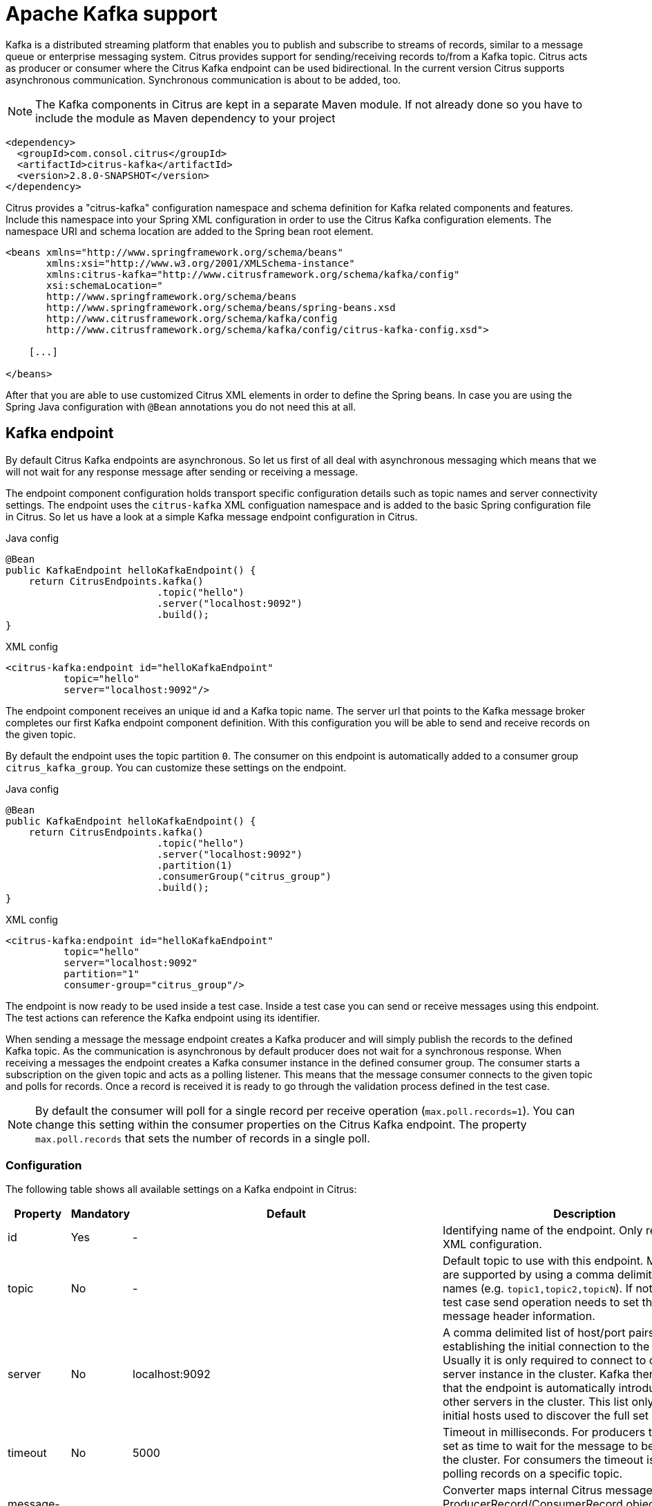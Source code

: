 [[kafka]]
= Apache Kafka support

Kafka is a distributed streaming platform that enables you to publish and subscribe to streams of records, similar to a message queue or enterprise messaging system. Citrus provides support for sending/receiving records to/from a Kafka topic. Citrus
acts as producer or consumer where the Citrus Kafka endpoint can be used bidirectional. In the current version Citrus supports asynchronous communication. Synchronous communication is about to be added, too.

NOTE: The Kafka components in Citrus are kept in a separate Maven module. If not already done so you have to include the module as Maven dependency to your project

[source,xml]
----
<dependency>
  <groupId>com.consol.citrus</groupId>
  <artifactId>citrus-kafka</artifactId>
  <version>2.8.0-SNAPSHOT</version>
</dependency>
----

Citrus provides a "citrus-kafka" configuration namespace and schema definition for Kafka related components and features. Include this namespace into your Spring XML configuration in order to use the Citrus Kafka configuration elements. The namespace URI and
schema location are added to the Spring bean root element.

[source,xml]
----
<beans xmlns="http://www.springframework.org/schema/beans"
       xmlns:xsi="http://www.w3.org/2001/XMLSchema-instance"
       xmlns:citrus-kafka="http://www.citrusframework.org/schema/kafka/config"
       xsi:schemaLocation="
       http://www.springframework.org/schema/beans 
       http://www.springframework.org/schema/beans/spring-beans.xsd
       http://www.citrusframework.org/schema/kafka/config
       http://www.citrusframework.org/schema/kafka/config/citrus-kafka-config.xsd">
       
    [...]
    
</beans>
----

After that you are able to use customized Citrus XML elements in order to define the Spring beans. In case you are using the Spring Java configuration with `@Bean` annotations you do not need this at all.

[[kafka-endpoint]]
== Kafka endpoint

By default Citrus Kafka endpoints are asynchronous. So let us first of all deal with asynchronous messaging which means that we will not wait for any response message after sending or receiving a message.

The endpoint component configuration holds transport specific configuration details such as topic names and server connectivity settings. The endpoint uses the `citrus-kafka` XML configuation namespace and is added to the
basic Spring configuration file in Citrus. So let us have a look at a simple Kafka message endpoint configuration in Citrus.

.Java config
[source,java]
----
@Bean
public KafkaEndpoint helloKafkaEndpoint() {
    return CitrusEndpoints.kafka()
                          .topic("hello")
                          .server("localhost:9092")
                          .build();
}
----

.XML config
[source,xml]
----
<citrus-kafka:endpoint id="helloKafkaEndpoint"
          topic="hello"
          server="localhost:9092"/>
----

The endpoint component receives an unique id and a Kafka topic name. The server url that points to the Kafka message broker completes our first Kafka endpoint component definition. With this configuration you will be able to send and
receive records on the given topic.

By default the endpoint uses the topic partition `0`. The consumer on this endpoint is automatically added to a consumer group `citrus_kafka_group`. You can customize these settings on the endpoint.

.Java config
[source,java]
----
@Bean
public KafkaEndpoint helloKafkaEndpoint() {
    return CitrusEndpoints.kafka()
                          .topic("hello")
                          .server("localhost:9092")
                          .partition(1)
                          .consumerGroup("citrus_group")
                          .build();
}
----

.XML config
[source,xml]
----
<citrus-kafka:endpoint id="helloKafkaEndpoint"
          topic="hello"
          server="localhost:9092"
          partition="1"
          consumer-group="citrus_group"/>
----

The endpoint is now ready to be used inside a test case. Inside a test case you can send or receive messages using this endpoint. The test actions can reference the Kafka endpoint using its identifier.

When sending a message the message endpoint creates a Kafka producer and will simply publish the records to the defined Kafka topic. As the communication is asynchronous by default producer does not wait for a synchronous response.
When receiving a messages the endpoint creates a Kafka consumer instance in the defined consumer group. The consumer starts a subscription on the given topic and acts as a polling listener. This means that the message consumer connects
to the given topic and polls for records. Once a record is received it is ready to go through the validation process defined in the test case.

NOTE: By default the consumer will poll for a single record per receive operation (`max.poll.records=1`). You can change this setting within the consumer properties on the Citrus Kafka endpoint. The property `max.poll.records` that sets the
number of records in a single poll.

[[kafka-endpoint-configuration]]
=== Configuration

The following table shows all available settings on a Kafka endpoint in Citrus:

[cols="2,2,2,5a"]
|===
| Property | Mandatory | Default | Description

| id
| Yes
| -
| Identifying name of the endpoint. Only required for XML configuration.

| topic
| No
| -
| Default topic to use with this endpoint. Multiple topics are supported by using a comma delimited list of names (e.g. `topic1,topic2,topicN`).
  If not specified the test case send operation needs to set the topic as message header information.

| server
| No
| localhost:9092
| A comma delimited list of host/port pairs to use for establishing the initial connection to the Kafka cluster. Usually it is only required to connect to one Kafka server instance in the cluster.
  Kafka then makes sure that the endpoint is automatically introduced to all other servers in the cluster. This list only impacts the initial hosts used to discover the full set of servers.

| timeout
| No
| 5000
| Timeout in milliseconds. For producers the timeout is set as time to wait for the message to be accepted by the cluster. For consumers the timeout is used for polling records on a specific topic.

| message-converter
| No
| `com.consol.citrus.kafka.message.KafkaMessageConverter`
| Converter maps internal Citrus message objects to ProducerRecord/ConsumerRecord objects. The converter implementation takes care on message key, value, timestamp and special message headers.

| header-mapper
| No
| `com.consol.citrus.kafka.message.KafkaMessageHeaderMapper`
| Header mapper maps Kafka record information (e.g. topic name, timestamp, message key) to internal message headers (`com.consol.citrus.kafka.message.KafkaMessageHeaders`) and vice versa.

| auto-commit
| No
| true
| When this setting is enabled the consumer will automatically commit consumed records so the offset pointer on the Kafka topic is set to the next record.

| auto-commit-interval
| No
| 1000
| Interval in milliseconds the auto commit operation on consumed records is performed.

| offset-reset
| No
| earliest
| When consuming records from a topic partition and the current offset does not exist on that partition Kafka will automatically seek to a valid offset position on that partition.
  The `offset-reset` setting where to find the new position (latest, earliest, none). If `none` is set the consumer will receive an exception instead of resetting the offset to a valid position.
  
| partition
| No
| 0
| Partition id that the consumer will be assigned to.

| consumer-group
| No
| citrus_kafka_group
| Consumer group name. Please keep in mind that records are load balanced across consumer instances with the same consumer group name set. So you might run into message timeouts when using multiple
  Kafka endpoints with the same consumer group name.

| key-serializer
| No
| org.apache.kafka.common.serialization.IntegerSerializer
| Serializer implementation that converts message key values. By default keys are serialized to Integer values.

| key-deserializer
| No
| org.apache.kafka.common.serialization.IntegerDeserializer
| Deserializer implementation that converts message key values. By default keys are deserialized as Integer values.

| value-serializer
| No
| org.apache.kafka.common.serialization.StringSerializer
| Serializer implementation that converts record values. By default values are serialized to String values.

| value-deserializer
| No
| org.apache.kafka.common.serialization.StringDeserializer
| Deserializer implementation that converts record values. By default values are deserialized as String values.

| client-id
| No
| citrus_kafka_[producer/consumer]_{randomUUID}
| An id string to pass to the server when producing/consuming records. Used as logical application name to be included in server-side request logging.

| consumer-properties
| No
| -
| Map of consumer property settings to apply to the Kafka consumer configuration. This enables you to overwrite any consumer setting with respective property key value pairs.

| producer-properties
| No
| -
| Map of producer property settings to apply to the Kafka producer configuration. This enables you to overwrite any producer setting with respective property key value pairs.

|===

[[kafka-endpoint-properties]]
=== Custom producer/consumer properties

Besides using the predefined endpoint properties in configuration the Citrus Kafka endpoint component is also able to receive a map of Kafka producer and consumer properties. These property settings overwrite
any predefined setting on the producer/consumer instance created by the endpoint. You can use the Kafka property keys with respective values for producer and consumer config maps.

.Java config
[source,java]
----
@Bean
public KafkaEndpoint helloKafkaEndpoint() {
    return CitrusEndpoints.kafka()
                          .consumerProperties(getConsumerProps())
                          .producerProperties(getProducerProps())
                          .build();
}

private Map<String, Object> getProducerProps() {
    ...
}

private Map<String, Object> getConsumerProps() {
    ...
}
----

.XML config
[source,xml]
----
<citrus-kafka:endpoint id="helloKafkaEndpoint"
                               consumer-properties="consumerProps"
                               producer-properties="producerProps"/>


<util:map id="producerProps">
  <entry key="bootstrap.servers" value="localhost:9093,localhost:9094"/>
  <entry key="retries" value="10" value-type="java.lang.Integer"/>
  <entry key="max.request.size" value="1024" value-type="java.lang.Integer"/>
  <entry key="ssl.keystore.location" value="/path/to/keystore.jks"/>
  <entry key="ssl.kestore.password" value="secr3t"/>
</util:map>

<util:map id="consumerProps">
  <entry key="bootstrap.servers" value="localhost:9093,localhost:9094"/>
  <entry key="session.timeout.ms" value="10000" value-type="java.lang.Integer"/>
  <entry key="enable.auto.commit" value="true" value-type="java.lang.Boolean"/>
  <entry key="ssl.truststore.location" value="/path/to/truststore.jks"/>
  <entry key="ssl.truststore.password" value="secr3t"/>
</util:map>

----

[[kafka-synchronous-endpoints]]
== Kafka synchronous endpoints

To be defined, soon.

[[kafka-message-headers]]
== Kafka message headers

The Kafka Citrus integration defines a set of special message header entries that are either used to manipulate the endpoint behavior or as validation object.
These Kafka specific headers are stored with a header key prefix `citrus_kafka_*`. You can set or verify those headers in send and receive actions as follows:

.Java
[source,java]
----
send(helloKafkaEndpoint)
    .header("KafkaMessageHeaders.TOPIC", "my.very.special.topic")
    .header("KafkaMessageHeaders.MESSAGE_KEY", "myKey")
    .header("KafkaMessageHeaders.PARTITION", 1);
----

.XML
[source,xml]
----
<header>
    <element name="citrus_kafka_topic" value="my.very.special.topic"/>
    <element name="citrus_kafka_messageKey" value="myKey"/>
    <element name="citrus_kafka_partition" value="1" />
</header>
----

The header entries above are used in a send operation in order to overwrite the topic destination, to set the record key and to specify the target partition of the producer record. These settings do only
apply for the very specific send operation. Default values on the Kafka endpoint are overwritten respectively.

TIP: Typing of message header entries may also be of interest in order to meet the Kafka standards. For instance the following message key is of type `int` and is therefore transferred via Kafka's key-serializer as a int value.

[source,xml]
----
<header>
    <element name="citrus_kafka_messageKey" value="1" type="integer"/>
</header>
----

On a receive operation message headers are valuable validation objects that can be used to verify the message content with an expected behavior.

.Java
[source,java]
----
receive(helloKafkaEndpoint)
    .header("KafkaMessageHeaders.TIMESTAMP", Matchers.greaterThan(0))
    .header("KafkaMessageHeaders.TOPIC", "my.very.special.topic")
    .header("KafkaMessageHeaders.MESSAGE_KEY", "myKey")
    .header("KafkaMessageHeaders.PARTITION", 1)
    .header("KafkaMessageHeaders.OFFSET", Matchers.greaterThanOrEqualTo(0));
----

.XML
[source,xml]
----
<header>
    <element name="citrus_kafka_timestamp" value="@assertThat(greaterThan(0))@"/>
    <element name="citrus_kafka_topic" value="my.expected.topic"/>
    <element name="citrus_kafka_messageKey" value="myExpectedKey"/>
    <element name="citrus_kafka_partition" value="1"/>
    <element name="citrus_kafka_offset" value="@assertThat(greaterThanOrEqualTo(0))@"/>
</header>
----

These are the available Kafka message headers in Citrus:

[cols="2,2,2,5a"]
|===
| Header | Name | Type | Description

| KafkaMessageHeaders.TIMESTAMP
| citrus_kafka_timestamp
| java.lang.Long
| Record timestamp value

| KafkaMessageHeaders.TOPIC
| citrus_kafka_topic
| java.lang.String
| Topic name

| KafkaMessageHeaders.MESSAGE_KEY
| citrus_kafka_messageKey
| java.lang.Object
| Record key

| KafkaMessageHeaders.PARTITION
| citrus_kafka_partition
| java.lang.Integer
| Topic partition id

| KafkaMessageHeaders.OFFSET
| citrus_kafka_offset
| java.lang.Long
| Record offset on partition

|===

[[kafka-message]]
== Kafka message

Citrus also provides a Kafka message implementation that you can use on any send and receive operation. This enables you to set special message headers in a more comfortable way when using the Java fluent API:

.Java
[source,java]
----
send(helloKafkaEndpoint)
    .message(new KafkaMessage("sayHello")
                    .topic("my.very.special.topic")
                    .messageKey("myKey")
                    .partition(1));
----

The message implementation provides fluent API builder methods for each Kafka specific header.

[[dynamic-kafka-endpoints]]
== Dynamic Kafka endpoints

As we have seen before the topic name can be overwritten in each send and receive operation by specifying the `citrus_kafka_topic` message header. In addition to that you can make use of completely dynamic Kafka endpoints, too.

The dynamic endpoint is created on the fly with respective settings. So you can use the `kafka` endpoint component in your test as follows:

.Java
[source,java]
----
send("kafka:hello")
    .payload("foo")
    .header("KafkaMessageHeaders.MESSAGE_KEY", 1);
----

.XML
[source,xml]
----
<send endpoint="kafka:hello">
    <message>
        ...
    </message>
    <header>
        <element name="citrus_kafka_messageKey" value="1"/>
    </header>
</send>
----

This action above will create a dynamic Kafka endpoint and publish the message to the `hello` topic. The dynamic endpoint url uses the `kafka:` scheme and gives the topic name as resource path. In addition to that the dynamic endpoint
url is able to set multiple parameters such as `server`. Lets have a look at this in a small example.

.Java
[source,java]
----
send("kafka:hello?server=localhost:9091")
    .message(new KafkaMessage("foo"));
----

.XML
[source,xml]
----
<send endpoint="kafka:hello?server=localhost:9091">
    <message>
        ...
    </message>
</send>
----

You can add multiple parameters to the endpoint url in order to set properties on the dynamic endpoint. You can read more about dynamic endpoints in chapter link:#dynamic-endpoint-components[dynamic endpoints].

[[embedded-kafka-server]]
== Embedded Kafka server

The Kafka message broker is composed of a Zookeeper server and a Kafka server. Citrus provides an embedded server (*for testing purpose only!*) that is able to be started within your integration test environment.
The server cluster is configured with one single Zookeeper server and a single Kafka server. You can define server ports and broker properties such as topics, number of partitions and broker ids. Given topics are automatically
added via admin client on the Kafka server with given amount of partitions.

You can add the embedded server component to the Spring application context as normal Spring bean. The server will automatically start and stop within the application context lifecycle. The Zookeeper log directory is
located in the Java temp directory and is automatically deleted on JVM exit.

See the following configuration how to use the embedded server component:

.Java
[source,java]
----
@Bean
public EmbeddedKafkaServer kafkaServer() {
    return new EmbeddedKafkaServerBuilder()
                    .topics("foo", "bar")
                    .kafkaServerPort(9091)
                    .build();
}
----

.XML
[source,xml]
----
<citrus-kafka:embedded-server id="kafkaServer"
                                topics="foo,bar"
                                kafka-server-port="9091"/>
----

The embedded server component provides following properties to set:

[cols="2,2,5a"]
|===
| Name | Type | Description

| topics
| java.lang.String
| Comma delimited list of topic names that automatically will be created on the server.

| kafka-server-port
| java.lang.Integer
| Port of the embedded Kafka server

| zookeeper-port
| java.lang.Integer
| Zookeeper server port. By default a random port is used.

| broker-properties
| java.util.Map
| Map of broker property key-value pairs that overwrite the default broker properties. For a list of available properties please review the official Kafka documentation.

| partitions
| java.lang.Integer
| Number of partitions to create for each topic

| log-dir-path
| java.lang.String
| Path to Zookeeper log directory. The Zookeeper server will create its data directory in this directory. By default the Java temp directory is used.

| auto-delete-logs
| java.lang.Boolean
| Auto delete Zookeeper log directories on exit. Default is true.

|===
